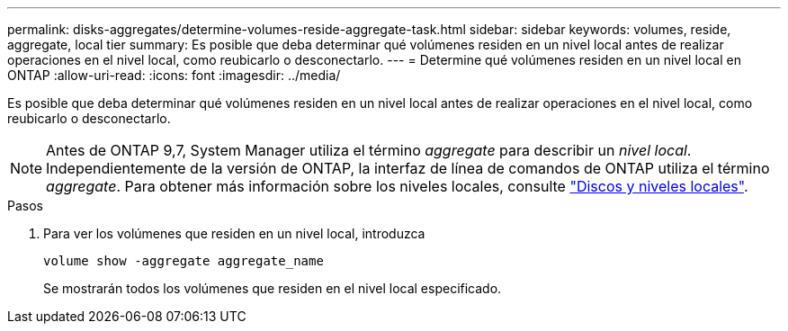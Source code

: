 ---
permalink: disks-aggregates/determine-volumes-reside-aggregate-task.html 
sidebar: sidebar 
keywords: volumes, reside, aggregate, local tier 
summary: Es posible que deba determinar qué volúmenes residen en un nivel local antes de realizar operaciones en el nivel local, como reubicarlo o desconectarlo. 
---
= Determine qué volúmenes residen en un nivel local en ONTAP
:allow-uri-read: 
:icons: font
:imagesdir: ../media/


[role="lead"]
Es posible que deba determinar qué volúmenes residen en un nivel local antes de realizar operaciones en el nivel local, como reubicarlo o desconectarlo.


NOTE: Antes de ONTAP 9,7, System Manager utiliza el término _aggregate_ para describir un _nivel local_. Independientemente de la versión de ONTAP, la interfaz de línea de comandos de ONTAP utiliza el término _aggregate_. Para obtener más información sobre los niveles locales, consulte link:../disks-aggregates/index.html["Discos y niveles locales"].

.Pasos
. Para ver los volúmenes que residen en un nivel local, introduzca
+
`volume show -aggregate aggregate_name`

+
Se mostrarán todos los volúmenes que residen en el nivel local especificado.


